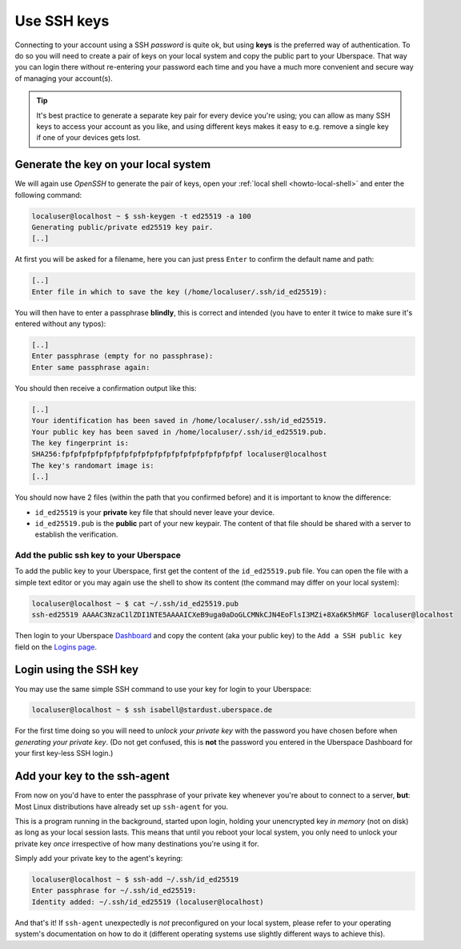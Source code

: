 ############
Use SSH keys
############

Connecting to your account using a SSH *password* is quite ok, but using **keys** is the preferred way of authentication. To do so you will need to create a pair
of keys on your local system and copy the public part to your Uberspace. That way you can login there without re-entering your password each time and
you have a much more convenient and secure way of managing your account(s).

.. tip::
  It's best practice to generate a separate key pair for every device you're using; you can allow as many SSH keys to access your account as you like,
  and using different keys makes it easy to e.g. remove a single key if one of your devices gets lost.


Generate the key on your local system
-------------------------------------

We will again use *OpenSSH* to generate the pair of keys, open your :ref:`local shell <howto-local-shell>` and enter the following command:

.. code-block:: console

  localuser@localhost ~ $ ssh-keygen -t ed25519 -a 100
  Generating public/private ed25519 key pair.
  [..]

At first you will be asked for a filename, here you can just press ``Enter`` to confirm the default name and path:

.. code-block:: console

  [..]
  Enter file in which to save the key (/home/localuser/.ssh/id_ed25519):

You will then have to enter a passphrase **blindly**, this is correct and intended (you have to enter it twice to make sure it's entered without any typos):

.. code-block:: console

  [..]
  Enter passphrase (empty for no passphrase):
  Enter same passphrase again:

You should then receive a confirmation output like this:

.. code-block:: console

  [..]
  Your identification has been saved in /home/localuser/.ssh/id_ed25519.
  Your public key has been saved in /home/localuser/.ssh/id_ed25519.pub.
  The key fingerprint is:
  SHA256:fpfpfpfpfpfpfpfpfpfpfpfpfpfpfpfpfpfpfpfpfpf localuser@localhost
  The key's randomart image is:
  [..]

You should now have 2 files (within the path that you confirmed before) and it is important to know the difference:

* ``id_ed25519`` is your **private** key file that should never leave your device.
* ``id_ed25519.pub`` is the **public** part of your new keypair. The content of that file should be shared with a server to establish the verification.


Add the public ssh key to your Uberspace
~~~~~~~~~~~~~~~~~~~~~~~~~~~~~~~~~~~~~~~~

To add the public key to your Uberspace, first get the content of the ``id_ed25519.pub`` file. You can open the file with a simple text editor
or you may again use the shell to show its content (the command may differ on your local system):

..  code-block:: console

  localuser@localhost ~ $ cat ~/.ssh/id_ed25519.pub
  ssh-ed25519 AAAAC3NzaC1lZDI1NTE5AAAAICXeB9uga0aDoGLCMNkCJN4EoFlsI3MZi+8Xa6K5hMGF localuser@localhost

Then login to your Uberspace `Dashboard <https://dashboard.uberspace.de>`_ and copy the content (aka your public key) to the ``Add a SSH public key`` field on the
`Logins page <https://dashboard.uberspace.de/dashboard/authentication>`_.


Login using the SSH key
-----------------------

You may use the same simple SSH command to use your key for login to your Uberspace:

.. code-block:: console

  localuser@localhost ~ $ ssh isabell@stardust.uberspace.de

For the first time doing so you will need to *unlock your private key* with the password you have chosen before when *generating your private key*.
(Do not get confused, this is **not** the password you entered in the Uberspace Dashboard for your first key-less SSH login.)


Add your key to the ssh-agent
-----------------------------

From now on you'd have to enter the passphrase of your private key whenever you're about to connect to a server, **but**:
Most Linux distributions have already set up ``ssh-agent`` for you.

This is a program running in the background, started upon login, holding your unencrypted key *in memory* (not on disk) as long as your local session lasts.
This means that until you reboot your local system, you only need to unlock your private key *once* irrespective of how many destinations you're using it for.

Simply add your private key to the agent's keyring:

.. code-block:: console

  localuser@localhost ~ $ ssh-add ~/.ssh/id_ed25519
  Enter passphrase for ~/.ssh/id_ed25519:
  Identity added: ~/.ssh/id_ed25519 (localuser@localhost)

And that's it! If ``ssh-agent`` unexpectedly is *not* preconfigured on your local system, please refer to your operating system's documentation
on how to do it (different operating systems use slightly different ways to achieve this).
